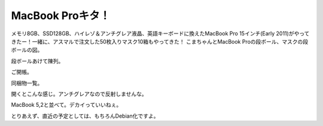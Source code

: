 ﻿MacBook Proキタ！
############################


メモリ8GB、SSD128GB、ハイレゾ＆アンチグレア液晶、英語キーボードに換えたMacBook Pro 15インチ(Early 2011)がやってきたー！一緒に、アスマルで注文した50枚入りマスク10箱もやってきた！ 
こまちゃんとMacBook Proの段ボール、マスクの段ボールの図。

段ボールあけて陳列。

ご開帳。

同梱物一覧。

開くとこんな感じ。アンチグレアなので反射しませんな。

MacBook 5,2と並べて。デカイっていいねぇ。


とりあえず、直近の予定としては、もちろんDebian化ですよ。



.. author:: mkouhei
.. categories:: MacBook, 生活, 
.. tags::


